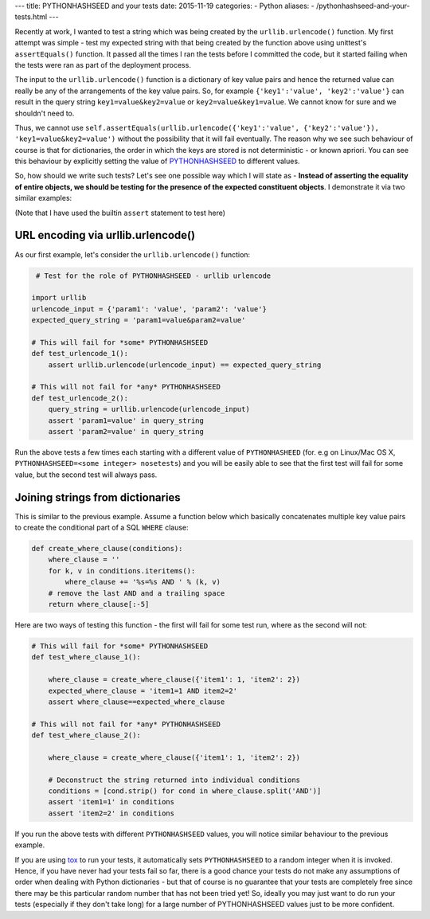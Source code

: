---
title:  PYTHONHASHSEED and your tests
date: 2015-11-19
categories:
-  Python
aliases:
- /pythonhashseed-and-your-tests.html
---

Recently at work, I wanted to test a string which was being created by the ``urllib.urlencode()`` function. My first attempt was simple - test my expected string with that being created by the function above using unittest's ``assertEquals()`` function. It passed all the times I ran the tests before I committed the code, but it started failing when the tests were ran as part of the deployment process. 

The input to the ``urllib.urlencode()`` function is a dictionary of key value pairs and hence the returned value can really be any of the arrangements of the key value pairs. So, for example ``{'key1':'value', 'key2':'value'}`` can result in the query string ``key1=value&key2=value`` or ``key2=value&key1=value``. We cannot know for sure and we shouldn't need to.

Thus, we cannot use ``self.assertEquals(urllib.urlencode({'key1':'value', {'key2':'value'}), 'key1=value&key2=value')`` without the possibility that it will fail eventually. The reason why we see such behaviour of course is that for dictionaries, the order in which the keys are stored is not deterministic - or known apriori. You can see this behaviour by explicitly setting the value of `PYTHONHASHSEED <https://docs.python.org/3.3/using/cmdline.html#envvar-PYTHONHASHSEED>`__ to different values.

So, how should we write such tests? Let's see one possible way which I will state as - **Instead of asserting the equality of entire objects, we should be testing for the presence of the expected constituent objects**. I demonstrate it via two similar examples: 

(Note that I have used the builtin ``assert`` statement to test here)

URL encoding via urllib.urlencode()
====================================

As our first example, let's consider the ``urllib.urlencode()`` function:

.. code::
  
   # Test for the role of PYTHONHASHSEED - urllib urlencode

  import urllib
  urlencode_input = {'param1': 'value', 'param2': 'value'}
  expected_query_string = 'param1=value&param2=value'

  # This will fail for *some* PYTHONHASHSEED
  def test_urlencode_1():
      assert urllib.urlencode(urlencode_input) == expected_query_string

  # This will not fail for *any* PYTHONHASHSEED
  def test_urlencode_2():
      query_string = urllib.urlencode(urlencode_input)
      assert 'param1=value' in query_string
      assert 'param2=value' in query_string


Run the above tests a few times each starting with a different value of ``PYTHONHASHEED`` (for. e.g on Linux/Mac OS X, ``PYTHONHASHSEED=<some integer> nosetests``) and you will be easily able to see that the first test will fail for some value, but the second test will always pass.

Joining strings from dictionaries
=================================

This is similar to the previous example. Assume a function below which basically concatenates multiple key value pairs to create the conditional part of a SQL ``WHERE`` clause:

.. code:: 

   def create_where_clause(conditions):
       where_clause = ''
       for k, v in conditions.iteritems():
           where_clause += '%s=%s AND ' % (k, v)
       # remove the last AND and a trailing space
       return where_clause[:-5]

Here are two ways of testing this function - the first will fail for some test run, where as the second will not:

.. code::

   # This will fail for *some* PYTHONHASHSEED
   def test_where_clause_1():

       where_clause = create_where_clause({'item1': 1, 'item2': 2})
       expected_where_clause = 'item1=1 AND item2=2'
       assert where_clause==expected_where_clause

   # This will not fail for *any* PYTHONHASHSEED
   def test_where_clause_2():

       where_clause = create_where_clause({'item1': 1, 'item2': 2})

       # Deconstruct the string returned into individual conditions
       conditions = [cond.strip() for cond in where_clause.split('AND')]
       assert 'item1=1' in conditions
       assert 'item2=2' in conditions

If you run the above tests with different ``PYTHONHASHSEED`` values, you will notice similar behaviour to the previous example.

If you are using `tox <https://testrun.org/tox/latest/example/basic.html#special-handling-of-pythonhashseed>`__ to run your tests, it automatically sets ``PYTHONHASHSEED`` to a random integer when it is invoked. Hence, if you have never had your tests fail so far, there is a good chance your tests do not make any assumptions of order when dealing with Python dictionaries - but that of course is no guarantee that your tests are completely free since there may be this particular random number that has not been tried yet! So, ideally you may just want to do run your tests (especially if they don't take long) for a large number of PYTHONHASHSEED values just to be more confident.

